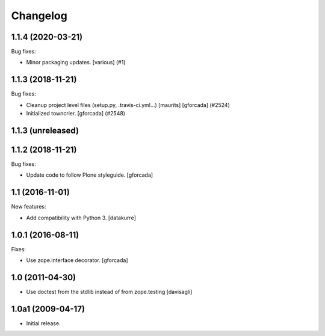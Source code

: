 Changelog
=========

.. You should *NOT* be adding new change log entries to this file.
   You should create a file in the news directory instead.
   For helpful instructions, please see:
   https://github.com/plone/plone.releaser/blob/master/ADD-A-NEWS-ITEM.rst

.. towncrier release notes start

1.1.4 (2020-03-21)
------------------

Bug fixes:


- Minor packaging updates. [various] (#1)


1.1.3 (2018-11-21)
------------------

Bug fixes:


- Cleanup project level files (setup.py, .travis-ci.yml...) [maurits]
  [gforcada] (#2524)
- Initialized towncrier. [gforcada] (#2548)


1.1.3 (unreleased)
------------------


1.1.2 (2018-11-21)
------------------

Bug fixes:

- Update code to follow Plone styleguide.
  [gforcada]

1.1 (2016-11-01)
----------------

New features:

- Add compatibility with Python 3. [datakurre]


1.0.1 (2016-08-11)
------------------

Fixes:

- Use zope.interface decorator.
  [gforcada]


1.0 (2011-04-30)
----------------

- Use doctest from the stdlib instead of from zope.testing
  [davisagli]


1.0a1 (2009-04-17)
------------------

- Initial release.
